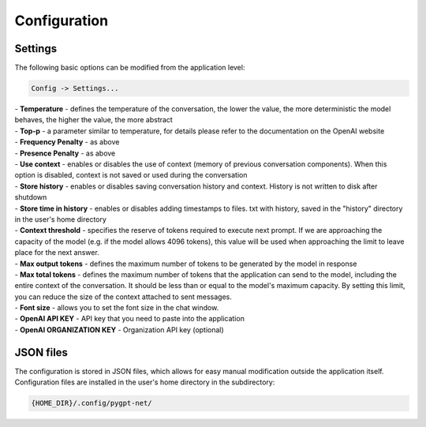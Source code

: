 Configuration
=============

Settings
--------
The following basic options can be modified from the application level:

.. code-block:: ini

   Config -> Settings...


.. image:: images/api.jpg
   :width: 600


| - **Temperature** - defines the temperature of the conversation, the lower the value, the more deterministic the model behaves, the higher the value, the more abstract

| - **Top-p** - a parameter similar to temperature, for details please refer to the documentation on the OpenAI website

| - **Frequency Penalty** - as above

| - **Presence Penalty** - as above

| - **Use context** - enables or disables the use of context (memory of previous conversation components). When this option is disabled, context is not saved or used during the conversation

| - **Store history** - enables or disables saving conversation history and context. History is not written to disk after shutdown

| - **Store time in history** - enables or disables adding timestamps to files. txt with history, saved in the "history" directory in the user's home directory

| - **Context threshold** - specifies the reserve of tokens required to execute next prompt. If we are approaching the capacity of the model (e.g. if the model allows 4096 tokens), this value will be used when approaching the limit to leave place for the next answer.

| - **Max output tokens** - defines the maximum number of tokens to be generated by the model in response

| - **Max total tokens** - defines the maximum number of tokens that the application can send to the model, including the entire context of the conversation. It should be less than or equal to the model's maximum capacity. By setting this limit, you can reduce the size of the context attached to sent messages.

| - **Font size** - allows you to set the font size in the chat window.

| - **OpenAI API KEY** - API key that you need to paste into the application

| - **OpenAI ORGANIZATION KEY** - Organization API key (optional)


JSON files
-----------
The configuration is stored in JSON files, which allows for easy manual modification outside the application itself. Configuration files are installed in the user's home directory in the subdirectory:

.. code-block:: ini

   {HOME_DIR}/.config/pygpt-net/